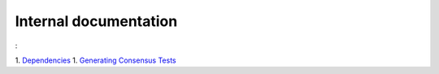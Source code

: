 Internal documentation
======================

:

1. `Dependencies <dependencies.rst>`_
1. `Generating Consensus Tests <generating_tests.rst>`_
